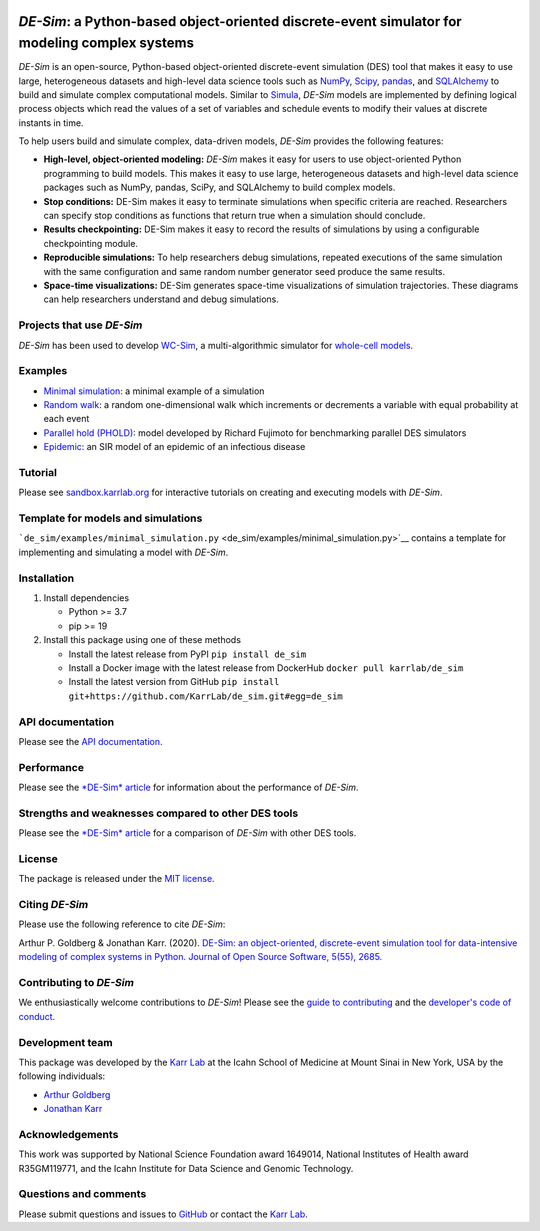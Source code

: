 |PyPI package| |Documentation| |Test results| |Test coverage| |Code
analysis| |License| |status| |Analytics|

*DE-Sim*: a Python-based object-oriented discrete-event simulator for modeling complex systems
==============================================================================================

*DE-Sim* is an open-source, Python-based object-oriented discrete-event
simulation (DES) tool that makes it easy to use large, heterogeneous
datasets and high-level data science tools such as
`NumPy <https://numpy.org/>`__,
`Scipy <https://scipy.org/scipylib/index.html>`__,
`pandas <https://pandas.pydata.org/>`__, and
`SQLAlchemy <https://www.sqlalchemy.org/>`__ to build and simulate
complex computational models. Similar to
`Simula <http://www.simula67.info/>`__, *DE-Sim* models are implemented
by defining logical process objects which read the values of a set of
variables and schedule events to modify their values at discrete
instants in time.

To help users build and simulate complex, data-driven models, *DE-Sim*
provides the following features:

-  **High-level, object-oriented modeling:** *DE-Sim* makes it easy for
   users to use object-oriented Python programming to build models. This
   makes it easy to use large, heterogeneous datasets and high-level
   data science packages such as NumPy, pandas, SciPy, and SQLAlchemy to
   build complex models.
-  **Stop conditions:** DE-Sim makes it easy to terminate simulations
   when specific criteria are reached. Researchers can specify stop
   conditions as functions that return true when a simulation should
   conclude.
-  **Results checkpointing:** DE-Sim makes it easy to record the results
   of simulations by using a configurable checkpointing module.
-  **Reproducible simulations:** To help researchers debug simulations,
   repeated executions of the same simulation with the same
   configuration and same random number generator seed produce the same
   results.
-  **Space-time visualizations:** DE-Sim generates space-time
   visualizations of simulation trajectories. These diagrams can help
   researchers understand and debug simulations.

Projects that use *DE-Sim*
--------------------------

*DE-Sim* has been used to develop
`WC-Sim <https://github.com/KarrLab/wc_sim>`__, a multi-algorithmic
simulator for `whole-cell models <https://www.wholecell.org>`__.

Examples
--------

-  `Minimal simulation <de_sim/examples/minimal_simulation.py>`__: a
   minimal example of a simulation
-  `Random walk <de_sim/examples/random_walk.py>`__: a random
   one-dimensional walk which increments or decrements a variable with
   equal probability at each event
-  `Parallel hold (PHOLD) <de_sim/examples/phold.py>`__: model developed
   by Richard Fujimoto for benchmarking parallel DES simulators
-  `Epidemic <https://github.com/KarrLab/de_sim/blob/master/de_sim/examples/sirs.py>`__:
   an SIR model of an epidemic of an infectious disease

Tutorial
--------

Please see
`sandbox.karrlab.org <https://sandbox.karrlab.org/tree/de_sim>`__ for
interactive tutorials on creating and executing models with *DE-Sim*.

Template for models and simulations
-----------------------------------

```de_sim/examples/minimal_simulation.py`` <de_sim/examples/minimal_simulation.py>`__
contains a template for implementing and simulating a model with
*DE-Sim*.

Installation
------------

1. Install dependencies

   -  Python >= 3.7
   -  pip >= 19

2. Install this package using one of these methods

   -  Install the latest release from PyPI ``pip install de_sim``

   -  Install a Docker image with the latest release from DockerHub
      ``docker pull karrlab/de_sim``

   -  Install the latest version from GitHub
      ``pip install git+https://github.com/KarrLab/de_sim.git#egg=de_sim``

API documentation
-----------------

Please see the `API
documentation <https://docs.karrlab.org/de_sim/source/de_sim.html>`__.

Performance
-----------

Please see the `*DE-Sim* article <joss_paper/paper.md>`__ for
information about the performance of *DE-Sim*.

Strengths and weaknesses compared to other DES tools
----------------------------------------------------

Please see the `*DE-Sim* article <joss_paper/paper.md>`__ for a
comparison of *DE-Sim* with other DES tools.

License
-------

The package is released under the `MIT license <LICENSE>`__.

Citing *DE-Sim*
---------------

Please use the following reference to cite *DE-Sim*:

Arthur P. Goldberg & Jonathan Karr. (2020). `DE-Sim: an object-oriented,
discrete-event simulation tool for data-intensive modeling of complex
systems in Python. Journal of Open Source Software, 5(55),
2685. <https://doi.org/10.21105/joss.02685>`__

Contributing to *DE-Sim*
------------------------

We enthusiastically welcome contributions to *DE-Sim*! Please see the
`guide to contributing <CONTRIBUTING.md>`__ and the `developer's code of
conduct <CODE_OF_CONDUCT.md>`__.

Development team
----------------

This package was developed by the `Karr Lab <https://www.karrlab.org>`__
at the Icahn School of Medicine at Mount Sinai in New York, USA by the
following individuals:

-  `Arthur
   Goldberg <https://www.mountsinai.org/profiles/arthur-p-goldberg>`__
-  `Jonathan Karr <https://www.karrlab.org>`__

Acknowledgements
----------------

This work was supported by National Science Foundation award 1649014,
National Institutes of Health award R35GM119771, and the Icahn Institute
for Data Science and Genomic Technology.

Questions and comments
----------------------

Please submit questions and issues to
`GitHub <https://github.com/KarrLab/de_sim/issues>`__ or contact the
`Karr Lab <mailto:info@karrlab.org>`__.

.. |PyPI package| image:: https://img.shields.io/pypi/v/de_sim.svg
   :target: https://pypi.python.org/pypi/de_sim
.. |Documentation| image:: https://readthedocs.org/projects/de-sim/badge/?version=latest
   :target: https://docs.karrlab.org/de_sim
.. |Test results| image:: https://circleci.com/gh/KarrLab/de_sim.svg?style=shield
   :target: https://circleci.com/gh/KarrLab/de_sim
.. |Test coverage| image:: https://coveralls.io/repos/github/KarrLab/de_sim/badge.svg
   :target: https://coveralls.io/github/KarrLab/de_sim
.. |Code analysis| image:: https://api.codeclimate.com/v1/badges/2fa3ece22f571fd36b12/maintainability
   :target: https://codeclimate.com/github/KarrLab/de_sim
.. |License| image:: https://img.shields.io/github/license/KarrLab/de_sim.svg
   :target: LICENSE
.. |status| image:: https://joss.theoj.org/papers/e3ca43be9717d153672c48239939e993/status.svg
   :target: https://joss.theoj.org/papers/e3ca43be9717d153672c48239939e993
.. |Analytics| image:: https://ga-beacon.appspot.com/UA-86759801-1/de_sim/README.md?pixel

